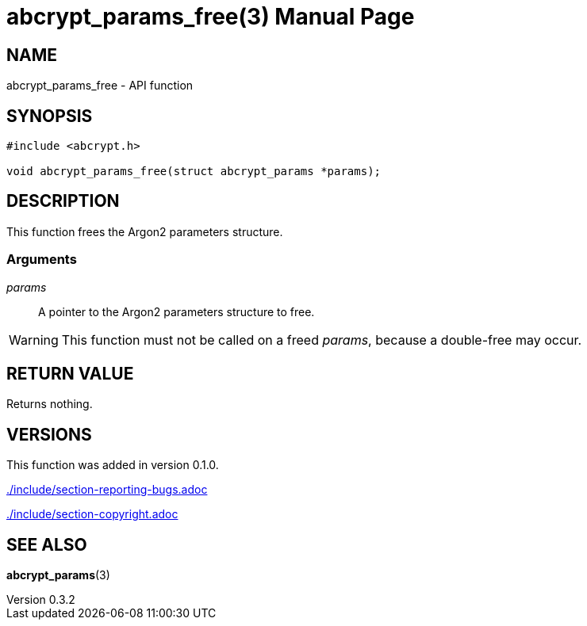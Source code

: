 // SPDX-FileCopyrightText: 2024 Shun Sakai
//
// SPDX-License-Identifier: CC-BY-4.0

= abcrypt_params_free(3)
// Specify in UTC.
:docdate: 2024-04-13
:revnumber: 0.3.2
:doctype: manpage
:icons: font
:mansource: abcrypt-capi {revnumber}
:manmanual: Library Functions Manual
ifndef::site-gen-antora[:includedir: ./include]

== NAME

abcrypt_params_free - API function

== SYNOPSIS

[source,c]
----
#include <abcrypt.h>

void abcrypt_params_free(struct abcrypt_params *params);
----

== DESCRIPTION

This function frees the Argon2 parameters structure.

=== Arguments

_params_::

  A pointer to the Argon2 parameters structure to free.

WARNING: This function must not be called on a freed _params_, because a
double-free may occur.

== RETURN VALUE

Returns nothing.

== VERSIONS

This function was added in version 0.1.0.

ifndef::site-gen-antora[include::{includedir}/section-reporting-bugs.adoc[]]
ifdef::site-gen-antora[include::partial$man/man3/include/section-reporting-bugs.adoc[]]

ifndef::site-gen-antora[include::{includedir}/section-copyright.adoc[]]
ifdef::site-gen-antora[include::partial$man/man3/include/section-copyright.adoc[]]

== SEE ALSO

*abcrypt_params*(3)
